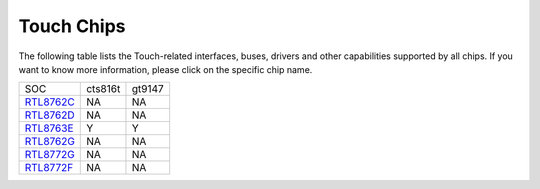 Touch Chips
*************

The following table lists the Touch-related interfaces, buses, drivers and other capabilities supported by all chips. If you want to know more information, please click on the specific chip name.

==================                   ====================================                ====================================
SOC                                  cts816t                                             gt9147
------------------                   ------------------------------------                ------------------------------------
`RTL8762C`_                          NA                                                  NA
`RTL8762D`_                          NA                                                  NA
`RTL8763E`_                          Y                                                   Y
`RTL8762G`_                          NA                                                  NA
`RTL8772G`_                          NA                                                  NA
`RTL8772F`_                          NA                                                  NA
==================                   ====================================                ====================================


.. _RTL8762C: https://www.realmcu.com/en/Home/Product/93cc0582-3a3f-4ea8-82ea-76c6504e478a
.. _RTL8762D: https://www.realmcu.com/en/Home/Product/52feef61-22d0-483e-926f-06eb10e804ca
.. _RTL8763E: https://www.realmcu.com/en/Home/Product/eed7a243-66bf-4b5c-b811-a60d2d4e95cf
.. _RTL8762G: https://www.realmcu.com/en/Home/Product/c175760b-088e-43d9-86da-1fc9b3f07ec3
.. _RTL8772G: https://www.realmcu.com/en/Home/Product/c175760b-088e-43d9-86da-1fc9b3f07ec3
.. _RTL8772F: https://www.realmcu.com/en/Home/Product/c175760b-088e-43d9-86da-1fc9b3f07ec3






